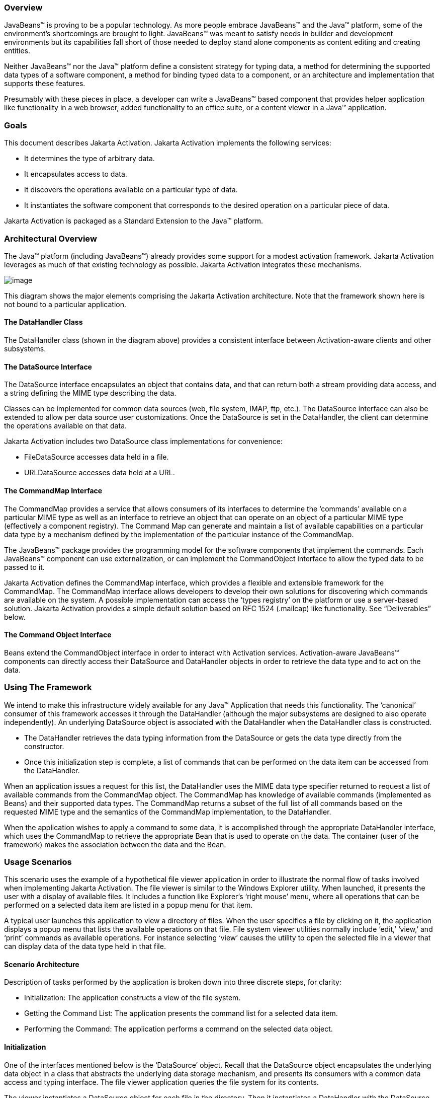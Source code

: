<<<
=== Overview


JavaBeans™ is proving to be a popular technology. As
more people embrace JavaBeans™ and the Java™ platform, some of the
environment’s shortcomings are brought to light. JavaBeans™ was meant to
satisfy needs in builder and development environments but its
capabilities fall short of those needed to deploy stand alone components
as content editing and creating entities.

Neither JavaBeans™ nor the Java™ platform define a
consistent strategy for typing data, a method for determining the
supported data types of a software component, a method for binding typed
data to a component, or an architecture and implementation that supports
these features.

Presumably with these pieces in place, a developer can
write a JavaBeans™ based component that provides helper application like
functionality in a web browser, added functionality to an office suite,
or a content viewer in a Java™ application.

=== Goals


This document describes Jakarta Activation.
Jakarta Activation implements the following services:

* It determines the type of arbitrary data.
* It encapsulates access to data.
* It discovers the operations available on a particular
type of data.
* It instantiates the software component that
corresponds to the desired operation on a particular piece of data.

Jakarta Activation is packaged as a Standard Extension to the
Java™ platform.

=== Architectural Overview


The Java™ platform (including JavaBeans™) already
provides some support for a modest activation framework. Jakarta Activation
leverages as much of that existing technology as possible. Jakarta Activation
integrates these mechanisms.

image:activation.png[image]

This diagram shows the major elements comprising the
Jakarta Activation architecture. Note that the framework shown here is
not bound to a particular application.

==== The DataHandler Class

The DataHandler class (shown in the diagram above)
provides a consistent interface between Activation-aware clients and other
subsystems.

==== The DataSource Interface

The DataSource interface encapsulates an object that
contains data, and that can return both a stream providing data access,
and a string defining the MIME type describing the data.

Classes can be implemented for common data sources
(web, file system, IMAP, ftp, etc.). The DataSource interface can also
be extended to allow per data source user customizations. Once the
DataSource is set in the DataHandler, the client can determine the
operations available on that data.

Jakarta Activation includes two DataSource class implementations
for convenience:

* FileDataSource accesses data held in a file.
* URLDataSource accesses data held at a URL.

==== The CommandMap Interface

The CommandMap provides a service that allows consumers
of its interfaces to determine the ‘commands’ available on a particular
MIME type as well as an interface to retrieve an object that can operate
on an object of a particular MIME type (effectively a component
registry). The Command Map can generate and maintain a list of available
capabilities on a particular data type by a mechanism defined by the
implementation of the particular instance of the CommandMap.

The JavaBeans™ package provides the programming model
for the software components that implement the commands. Each JavaBeans™
component can use externalization, or can implement the CommandObject
interface to allow the typed data to be passed to it.

Jakarta Activation defines the CommandMap interface, which
provides a flexible and extensible framework for the CommandMap. The
CommandMap interface allows developers to develop their own solutions
for discovering which commands are available on the system. A possible
implementation can access the ‘types registry’ on the platform or use a
server-based solution. Jakarta Activation provides a simple default solution
based on RFC 1524 (.mailcap) like functionality. See “Deliverables” below.

==== The Command Object Interface

Beans extend the CommandObject interface in order to interact with
Activation services. Activation-aware JavaBeans™ components can directly
access their DataSource and DataHandler objects in order to retrieve the
data type and to act on the data.

=== Using The Framework


We intend to make this infrastructure widely available
for any Java™ Application that needs this functionality. The ‘canonical’
consumer of this framework accesses it through the DataHandler (although
the major subsystems are designed to also operate independently). An
underlying DataSource object is associated with the DataHandler when the
DataHandler class is constructed.

* The DataHandler retrieves the data typing information
from the DataSource or gets the data type directly from the constructor.
* Once this initialization step is complete, a list of
commands that can be performed on the data item can be accessed from the
DataHandler.

When an application issues a request for this list, the
DataHandler uses the MIME data type specifier returned to request a list
of available commands from the CommandMap object. The CommandMap has
knowledge of available commands (implemented as Beans) and their
supported data types. The CommandMap returns a subset of the full list
of all commands based on the requested MIME type and the semantics of
the CommandMap implementation, to the DataHandler.

When the application wishes to apply a command to some
data, it is accomplished through the appropriate DataHandler interface,
which uses the CommandMap to retrieve the appropriate Bean that is used
to operate on the data. The container (user of the framework) makes the
association between the data and the Bean.

=== Usage Scenarios


This scenario uses the example of a hypothetical file
viewer application in order to illustrate the normal flow of tasks
involved when implementing Jakarta Activation. The file viewer is similar to the
Windows Explorer utility. When launched, it presents the user with a
display of available files. It includes a function like Explorer’s
‘right mouse’ menu, where all operations that can be performed on a
selected data item are listed in a popup menu for that item.

A typical user launches this application to view a
directory of files. When the user specifies a file by clicking on it,
the application displays a popup menu that lists the available
operations on that file. File system viewer utilities normally include
‘edit,’ ‘view,’ and ‘print’ commands as available operations. For
instance selecting ‘view’ causes the utility to open the selected file
in a viewer that can display data of the data type held in that file.

==== Scenario Architecture

Description of tasks performed by the application is
broken down into three discrete steps, for clarity:

* Initialization: The application constructs a view of
the file system.
* Getting the Command List: The application presents
the command list for a selected data item.
* Performing the Command: The application performs a
command on the selected data object.

==== Initialization

One of the interfaces mentioned below is the
‘DataSource’ object. Recall that the DataSource object encapsulates the
underlying data object in a class that abstracts the underlying data
storage mechanism, and presents its consumers with a common data access
and typing interface. The file viewer application queries the file
system for its contents.

The viewer instantiates a DataSource object for each
file in the directory. Then it instantiates a DataHandler with the
DataSource as its constructor argument. The DataHandler object provides
the client application with access to the CommandMap, which provides a
service that enables access to commands that can operate on the data.
The application maintains a list of the DataHandler objects, queries
them for their names to generate its display.

[source,java]
----
// for each file in the directory:
File file = new File(file_name);
DataSource ds = new FileDataSource(file);
DataHandler dh = new DataHandler(ds);
----

==== Getting the Command List

Once the application has been initialized and has
presented a list of files to the user, the user can select a file on the
list. When the user selects a file, the application displays a popup
menu that lists the available operations on that file.

The application implements this functionality by
requesting the list of available commands from the DataHandler object
associated with a file. The DataHandler retrieves the MIME type of the
data from the DataSource object and queries the CommandMap for
operations that are available on that type. The application interprets
the list and presents it to the user on a popup menu. The user then
selects one of the operations from that list.

[source,java]
----
// get the command list for an object
CommandInfo cmdInfo[] = dh.getPreferredCommands();

PopupMenu popup = new PopupMenu(“Item Menu”);

// populate the popup with available commands
for (i = 0; i < cmdInfo.length; i++)
    popup.add(cmdInfo[i].getCommandName());

// add and show popup
add(popup);
popup.show(x_pos, y_pos);
----

==== Performing a Command

After the user has selected a command from the popup
menu, the application uses the appropriate CommandInfo class to retrieve
the Bean that corresponds to the selected command, and associates the
data with that Bean using the appropriate mechanism (DataHandler,
Externalization etc.). Some CommandObjects (viewers for instance) are
subclassed from java.awt.Component and require that they are given a
parent container. Others (like a default print Command) might not
present a user interface. This allows them to be flexible enough to
function as stand alone viewer/editors, or perhaps as components in a
compound document system. The ‘application’ is responsible for providing
the proper environment (containment, life cycle, etc.) for the
CommandObject to execute in. We expect that the requirements will be
lightweight (not much beyond JavaBeans™ containers and AWT containment
for visible components).

[source,java]
----
// get the command object
Object cmdBean = cmdInfo[cmd_id].getCommandObject(dh, this.getClassLoader());
... // use serialization/externalization where appropriate

my_awt_container.add((Component)cmdBean);
----

==== An Alternative Scenario

The first scenario was the ‘canonical’ case. There are
also circumstances where the application has already created objects to
represent its data. In this case creating an in-memory instance of a
DataSource that converted an existing object into an InputStream is an
inefficient use of system resources and can result in a loss of data
fidelity.

In these cases, the application can instantiate a
DataHandler, using the DataHandler(Object obj, String mimeType)
constructor. DataHandler implements the Transferable interface, so the
consuming Bean can request representations other than InputStreams. The
DataHandler also constructs a DataSource for consumers that request it.
The DataContentHandler mechanism is extended to also allow conversion
from Objects to InputStreams.

The following code is an example of a data base front
end using Jakarta Activation, which provides query results in terms of objects.

[source,java]
----
/**
 * Get the viewer to view my query results:
 */
Component getQueryViewer(QueryObject qo) throws Exception {
    String mime_type = qo.getType();
    Object q_result = qo.getResultObject();
    DataHandler my_dh = new DataHandler(q_result, mime_type);

    return (Component)my_dh.getCommand(“view”), getCommandObject(my_dh, null));
}
----

=== Primary Framework Interfaces


This section describes interfaces required to implement
Jakarta Activation architecture introduced in Section Three.

==== The DataSource Interface

The DataSource interface is used by the DataHandler
(and possibly other classes elsewhere) to access the underlying data.
The DataSource object encapsulates the underlying data object in a class
that abstracts the underlying data storage and typing mechanism, and
presents its consumers with a common data access interface.

Jakarta Activation provides DataSource implementations that
support file systems and URLs. Application system vendors can use the
DataSource interface to implement their own specialized DataSource
classes to support IMAP servers, object databases, or other sources.

There is a one-to-one correspondence between underlying
data items (files for instance) and DataSource objects. Also note that
the class that implements the DataSource interface is responsible for
typing the data. To manage a file system, a DataSource can use a simple
mechanism such as a file extension to type data, while a DataSource that
supports incoming web-based data can actually examine the data stream to
determine its type.

==== The DataHandler Class

The DataHandler class encapsulates a Data object, and
provides methods which act on that data.

DataHandler encapsulates the type-to-command object
binding service of the Command Map interface for applications. It
provides a handle to the operations and data available on a data
element.

DataHandler also implements the Transferable interface.
This allows applications and applets to retrieve alternative
representations of the underlying data, in the form of objects. The
DataHandler encapsulates the interface to the component repository and
data source.

Let’s examine these groups of features in more detail:

=====  Data Encapsulation

A DataHandler object can only be instantiated with
data. The data can be in the form of an object implementing the
DataSource interface (the preferred way) or as an object with an
associated content type.

Once instantiated, the DataHandler tries to provide its
data in a flexible way. The DataHandler implements the Transferable
interface which allows an object to provide alternative representations
of the data. The Transferable interface’s functionality can be extended
via objects implementing the DataContentHandler interface, and then made
available to the DataHandler either by a DataContentHandlerFactory
object, or via a CommandMap.

===== Command Binding

The DataHandler provides wrappers around commonly used
functions for command discovery. DataHandler has methods that call into
the current CommandMap associated with the DataHandler. By default the
DataHandler calls CommandMap’s getDefaultCommandMap method if no
CommandMap was explicitly set. As a convenience, DataHandler uses the
content type of its data when calls are made to the CommandMap.

==== The DataContentHandler Interface

The DataContentHandler interface is implemented by
classes that are used by the DataHandler to convert InputStreams into
objects and vice versa. In effect, the DataHandler object uses a
DataContentHandler object to implement the Transferable interface.
DataContentHandlers are discovered via the current CommandMap. A
DataContentHandler uses DataFlavors to represent the data types it can
access.

The DataContentHandler also converts data from objects
into InputStreams. For instance, if an application needs to access a
.gif file, it passes the file to the image/gif DataContentHandler. The
image/gif DataContentHandler converts the image object into a
gif-formatted byte stream.

Applications will typically need to provide
DataContentHandlers for all the MIME types they intend to support. (Note
that the Jakarta Mail implementation provides DataContentHandlers
for many of the MIME types used in mail messages.)

====  The CommandMap Interface

Once the DataHandler has a MIME type describing the
content, it can query the CommandMap for the operations, or commands
that are available for that data type. The application requests commands
available through the DataHandler and specifies a command on that list.
The DataHandler uses the CommandMap to retrieve the Bean associated with
that command. Some or all of the command map is stored in some ‘common’
place, like a .mailcap (RFC 1524) file. Other more complex
implementations can be distributed, or can provide licensing or
authentication features.

==== The CommandInfo Class

The CommandInfo class is used to represent commands in
an underlying registry. From a CommandInfo object, an application can
instantiate the Bean or request the verb (command) it describes.

==== The CommandObject Interface

Beans designed specifically for use with Jakarta Activation
should implement the CommandObject interface. This
interface provides direct access to DataHandler methods and notifies an
Activation-aware Bean which verb was used to call it. Upon instantiation, the
Bean takes a string specifying a user-selected command verb, and the
DataHandler object managing the target data. The DataHandler takes a
DataSource object, which provides an input stream linked to that data,
and a string specifying the data type.

==== The DataContentHandlerFactory

Like the ContentHandler factory in the `java.net`
package, the DataContentHandlerFactory is an interface that allows
developers to write objects that map MIME types to DataContentHandlers.
The interface is extremely simple, in order to allow developers as much
design and implementation freedom as possible.

=== Writing Beans for the Framework


==== Overview

This section describes the specification of
well-behaved Activation-aware Bean viewers. Note that this proposal assumes the
reader is comfortable with the JavaBeans™ Specification. Developers
intending to implement viewer Beans for Jakarta Activation should be familiar
with JavaBeans™ concepts and architecture.

==== Viewer Goals

. Make the implementation of viewers and editors as
simple as implementing Beans. That is, require low cost of entry to be a
_good_ citizen.
. Allow developers to have a certain amount of flexibility in their
implementations.

==== General

We are attempting to limit the amount of extra baggage
that needs to be implemented beyond ‘generic’ Beans. In many cases,
JavaBeans™ components that weren’t developed with knowledge of the
framework can be used. Jakarta Activation exploits the existing features of
JavaBeans™ and the JDK™, and defines as few additional interfaces and
policies as possible.

We expect that viewers/editors will be bound to data
via a simple registry mechanism similar in function to a .mailcap file.
In addition, mailcap format files may be bundled with components,
allowing additional packages to be added at runtime.

Our viewers/editors and related classes and files are
encapsulated into JAR files, as is the preferred method for JavaBeans™.
Jakarta Activation does not restrict the choice of classes used to implement an
Activation-aware ‘viewer’ Beans, beyond those expected of well-behaved Beans.

==== Interfaces

A viewer Bean that communicates directly with an Activation
DataHandler should implement the CommandObject interface. This interface
is small and easy to implement. However, Beans can still use standard
Serialization and Externalization methods available in JDK 1.1 and later
versions.

==== Storage

Jakarta Activation expects applications and viewer Beans to
implement storage tasks via the DataSource object. However; it is
possible to use Externalization. An Activation-aware application can implement
the following storage mechanism:

[source,java]
----
ObjectOutputStream oos = new ObjectOutputStream( data_handler.getOutputStream());
my_externalizable_bean.writeExternal(oos);
----

==== Packaging

The basic format for packaging of the Viewer/Editors is
the JAR file as described in the JavaBeans™ Specification. This format
allows the convenient packaging of collections of files that are related
to a particular Bean or applet. For more information concerning
integration points, see Section 8.

==== Container Support

Jakarta Activation is designed to be flexible enough to support
the needs of a variety of applications. Jakarta Activation expects these
applications to provide the appropriate containers and life cycle
support for these Beans. Beans written for the framework should be
compatible with the guidelines in the JavaBeans™ documentation and
should be tested against the BDK BeanBox (and the JDK Appletviewer if
they are subclassed from Applet).

==== Lifecycle

In general Jakarta Activation expects that its viewer bean life
cycle semantics are the same as those for all Beans. In the case of
Beans that implement the CommandObject interface we encourage
application developers to not parent Beans subclassed from
java.awt.Component to an AWT container until after they have called the
javax.activation.CommandObject.setCommandContext method.

==== Command Verbs

The MailcapCommandMap implementation provides a
mechanism that allows for an extensible set of command verbs.
Applications using Jakarta Activation can query the system for commands
available for a particular MIME type, and retrieve the Bean associated
with that MIME type.

=== Framework Integration Points


This section presents several examples that clarify how
JavaBeans™ developers can write Beans that are integrated with
Jakarta Activation.

First, let’s review the pluggable components of
Jakarta Activation:

* A mechanism that accesses target data where it is
stored: DataSource
* A mechanism to convert data objects to and from an
external byte stream format: DataContentHandler
* A mechanism to locate visual components that operate
on data objects: CommandMap
* The visual components that operate on data objects:
Activation-aware Beans

As a JavaBeans™ developer, you may build visual Beans.
You can also develop DataContentHandlers to supply data to those Beans.
You might also need to develop a new DataSource or CommandMap class to
access data and specify a data type.

==== Bean

Suppose you’re building a new Wombat Editor product,
with its corresponding Wombat file format. You’ve built the Wombat
Editor as one big Bean. Your WombatBean can do anything and everything
that you might want to do with a Wombat. It can edit, it can print, it
can view, it can save Wombats to files, and it can read Wombats in from
files. You’ve defined a language-independent Wombat file format. You
consider the Wombat data and file formats to be proprietary so you have
no need to offer programmatic interfaces to Wombats beyond what your
WombatBean supports.

You’ve chosen the MIME type “application/x-wombat” to
describe your Wombat file format, and you’ve chosen the filename
extension “.wom” to be used by files containing Wombats.

To integrate with the framework, you’ll need some
simple wrappers for your WombatBean for each command you want to
implement. For example, for a Print command wrapper you can write the
following code:

[source,java]
----
public class WombatPrintBean extends WombatBean {
    public WombatPrintBean() {
        super();
        initPrinting();
    }
}
----

You will need to create a mailcap file that lists the
MIME type “application/x-wombat” and user visible commands that are
supported by your WombatBean. Your WombatBean wrappers will be listed as
the objects supporting each of these commands.

[source]
----
application/x-wombat; ; x-java-view=com.foo.WombatViewBean; \
 x-java-edit=com.foo.WombatEditBean; \
 x-java-print=com.foo.WombatPrintBean
----

You’ll also need to create a mime.types file with an
entry:

[source]
----
type=application/x-wombat desc=”Wombat” exts=wom
----

All of these components are packaged in a JAR file:

[source]
----
META-INF/mailcap
META-INF/mime.types
com/foo/WombatBean.class
com/foo/WombatEditBean.class
com/foo/WombatViewBean.class
----

Because everything is built into one Bean, and because
no third party programmatic access to your Wombat objects is required,
there’s no need for a DataContentHandler. Your WombatBean can therefore
implement the Externalizable interface instead; and use its methods to
read and write your Wombat files. The DataHandler can call the
Externalizable methods when appropriate.

==== Beans

Your Wombat Editor product has really taken off, and
you’re now adding significant new functionality and flexibility to your
Wombat Editor. It’s no longer feasible to put everything into one giant
Bean. Instead, you’ve broken the product into a number of Beans and
other components:

* A WombatViewer Bean that can be used to quickly view
  a Wombat in read-only mode.
* A WombatEditor Bean that is heavier than the
  WombatViewer, but also allows editing.
* A WombatPrinter Bean that simply prints a Wombat.
* A component that reads and writes Wombat files.
* A Wombat class that encapsulates the Wombat data and
  is used by your other Beans and components.

In addition, customers have demanded to be able to
programmatically manipulate Wombats, independently from the visual
viewer or editor Beans. You’ll need to create a DataContentHandler that
can convert a byte stream to and from a Wombat object. When reading, the
WombatDataContentHandler reads a byte stream and returns a new Wombat
object. When writing, the WombatDataContentHandler takes a Wombat object
and produces a corresponding byte stream. You’ll need to publish the API
to the Wombat class.

The WombatDataContentHandler is delivered as a class
and is designated as a DataContentHandler that can operate on Wombats in
the mailcap file included in your JAR file.

Your mailcap file changes to list the appropriate
Wombat Beans, which implement user commands:

[source]
----
application/x-wombat; ; x-java-View=com.foo.WombatViewBean; \
 x-java-edit=com.foo.WombatEditBean; \
 x-java-print=com.foo.WombatPrintBean; \
 x-java-content-handler=com.foo.WombatDataContentHandler
----

Your Wombat Beans can continue to implement the
Externalizable interface, and thus read and write Wombat byte streams.
They are more likely to simply operate on Wombat objects directly. To
find the Wombat object they’re being invoked to operate on, they
implement the CommandObject interface. The setCommandContext method
refers them to the corresponding DataHandler, from which they can invoke
the getContent method, which will return a Wombat object (produced by
the WombatDataContentHandler).

All components are packaged in a JAR file.

====  Viewer Only

The Wombat product has been wildly successful. The
ViewAll Company has decided that it can produce a Wombat viewer that’s
much faster than the WombatViewer Bean. Since they don’t want to depend
on the presence of any Wombat components, their viewer must parse the
Wombat file format, which they reverse engineered.

The ViewAll WombatViewerBean implements the
Externalizable interface to read the Wombat data format.

ViewAll delivers an appropriate mailcap file:

[source]
----
application/x-wombat; ; x-java-view=com.viewall.WombatViewer
----

and mime.types file:

[source]
----
type=application/x-wombat desc=”Wombat” exts=wom
----

All components are packaged in a JAR file.

====  ContentHandler Bean Only

Now that everyone is using Wombats, you’ve decided that
it would be nice if you could notify people by email when new Wombats
are created. You have designed a new WombatNotification class and a
corresponding data format to be sent by email using the MIME type
“application/x-wombat-notification”. Your server detects the presence of
new Wombats, constructs a WombatNotification object, and constructs and
sends an email message with the Wombat notification data as an
attachment. Your customers run a program that scans their email INBOX
for messages with Wombat notification attachments and use the
WombatNotification class to notify their users of the new Wombats.

In addition to the server application and user
application described, you’ll need a DataContentHandler to plug into the
DataHandler infrastructure and construct the WombatNotification objects.
The WombatNotification DataContentHandler is delivered as a class named
WombatNotificationDataContentHandler and is delivered in a JAR file with
the following mailcap file:

[source]
----
application/x-wombat-notification; ; \
    x-java-content-handler=com.foo.WombatNotificationDataContentHandler
----

The server application creates DataHandlers for its
WombatNotification objects. The email system uses the DataHandler to
fetch a byte stream corresponding to the WombatNotification object. (The
DataHandler uses the DataContentHandler to do this.)

The client application retrieves a DataHandler for the
email attachment and uses the getContent method to get the corresponding
WombatNotification object, which will then notify the user.



===  Framework Deliverables


==== Packaging Details

Jakarta Activation is implemented as a Standard Extension to the
Java™ Platform and is also included in the Jakarta EE 9 platform.
The following are some more details about the package:

* The package name is `jakarta.activation`.
* The Jakarta Activation implementation does not include
DataContentHandlers for any MIME data types; applications must include
the DataContentHandlers they need. Note that the Jakarta Mail
implementation includes DataContentHandlers for some basic data types
used in mail messages.

==== Framework Core Classes

*interface DataSource:* The DataSource interface provides
the JavaBeans Activation Framework with an abstraction of some arbitrary
collection of data. It provides a type for that data as well as access
to it in the form of InputStreams and OutputStreams where appropriate.

*class DataHandler:* The DataHandler class provides a
consistent interface to data available in many different sources and
formats. It manages simple stream to string conversions and related
operations using DataContentHandlers. It provides access to commands
that can operate on the data. The commands are found using a CommandMap.

*interface DataContentHandler:* The DataContentHandler
interface is implemented by objects that can be used to extend the
capabilities of the DataHandler’s implementation of the Transferable
interface. Through DataContentHandlers the framework can be extended to
convert streams in to objects, and to write objects to streams.

*interface DataContentHandlerFactory:* This interface
defines a factory for DataContentHandlers. An implementation of this
interface should map a MIME type into an instance of DataContentHandler.
The design pattern for classes implementing this interface is the same
as for the ContentHandler mechanism used in java.net.URL.

*class CommandMap:* The CommandMap class provides an
interface to the registry of viewer, editor, print, etc. objects
available in the system. Developers are expected to either use the
CommandMap implementation included with this package (MailcapCommandMap)
or develop their own. Note that some of the methods in this class are
abstract.

*interface CommandObject:* Beans that are Activation-aware
implement this interface to find out which command verb
they’re being asked to perform, and to obtain the DataHandler
representing the data they should operate on. Beans that don’t implement
this interface may be used as well. Such commands may obtain the data
using the Externalizable interface, or using an application-specific
method.

*class CommandInfo:* The CommandInfo class is used by
CommandMap implementations to describe the results of command requests.
It provides the requestor with both the verb requested, as well as an
instance of the bean. There is also a method that will return the name
of the class that implements the command but it is not guaranteed to
return a valid value. The reason for this is to allow CommandMap
implementations that subclass CommandInfo to provide special behavior.
For example a CommandMap could dynamically generate Beans. In this case,
it might not be possible to create an object with all the correct state
information solely from the class name.

==== Framework Auxiliary Classes

*class FileDataSource:* The FileDataSource class
implements a simple DataSource object that encapsulates a file. It
provides data typing services via a FileTypeMap object.

*class FileTypeMap:* The FileTypeMap is an abstract class
that provides a data typing interface for files. Implementations of this
class will implement the getContentType methods which will derive a
content type from a file name or a File object. FileTypeMaps could use
any scheme to determine the data type, from examining the file extension
of a file (like the MimetypesFileTypeMap) to opening the file and trying
to derive its type from the contents of the file. The FileDataSource
class uses the default FileTypeMap (a MimetypesFileTypeMap unless
changed) to determine the content type of files.

*class MimetypesFileTypeMap:* This class extends
FileTypeMap and provides data typing of files via their file extension.
It uses the .mime.types format.

*class URLDataSource:* The URLDataSource class provides
an object that wraps a URL object in a DataSource interface.
URLDataSource simplifies the handling of data described by URLs within
Jakarta Activation because this class can be used to
create new DataHandlers.

*class MailcapCommandMap:* MailcapCommandMap extends the
CommandMap abstract class. It implements a CommandMap whose
configuration is based on mailcap files (RFC 1524). The
MailcapCommandMap can be configured both programmatically and via
configuration files.

*class ActivationDataFlavor:* The ActivationDataFlavor is similar to, but
is no longer a special subclass of java.awt.datatransfer.DataFlavor. It
allows Jakarta Activation to set all three values stored by the
ActivationDataFlavor class via a new constructor as well as improved
MIME parsing in the equals method.  Except for the improved parsing,
its semantics are identical to that of the JDK’s DataFlavor class.

*class UnsupportedDataTypeException:* Signals that
requested operation does not support the requested data type.

*class MimeType:* A Multipurpose Internet Extension
(MIME) type, as defined in RFC 2045 and 2046.

=== Document Change History

Jan 16, 2020: First version for Jakarta EE.
